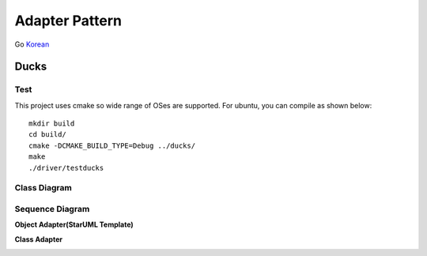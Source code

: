 
***************
Adapter Pattern
***************

Go `Korean <README_ko.rst>`_

Ducks
=====

Test
----

This project uses cmake so wide range of OSes are supported. For ubuntu, you can
compile as shown below::

 mkdir build
 cd build/
 cmake -DCMAKE_BUILD_TYPE=Debug ../ducks/
 make
 ./driver/testducks


Class Diagram
-------------

.. image:: ducks/imgs/Overview_of_Ducks.jpg
   :scale: 50 %
   :alt: Class Diagram


Sequence Diagram
----------------

.. image:: ducks/imgs/SequenceDiagram1.jpg
   :scale: 50 %
   :alt: Sequence Diagram



**Object Adapter(StarUML Template)**

.. image:: Object_Adapter.jpg
   :scale: 50 %
   :alt: Class Diagram



**Class Adapter**

.. image:: Class_Adapter.jpg
   :scale: 50 %
   :alt: Class Diagram



